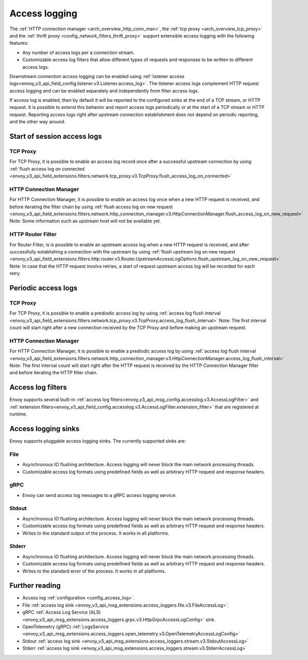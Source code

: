 .. _arch_overview_access_logs:

Access logging
==============

The :ref:`HTTP connection manager <arch_overview_http_conn_man>`, the
:ref:`tcp proxy <arch_overview_tcp_proxy>` and the
:ref:`thrift proxy <config_network_filters_thrift_proxy>`
support extensible access logging with the following features:

* Any number of access logs per a connection stream.
* Customizable access log filters that allow different types of requests and responses to be written
  to different access logs.

Downstream connection access logging can be enabled using :ref:`listener access
logs<envoy_v3_api_field_config.listener.v3.Listener.access_log>`. The listener access logs complement
HTTP request access logging and can be enabled separately and independently from
filter access logs.

If access log is enabled, then by default it will be reported to the configured sinks at the end of a TCP
stream, or HTTP request. It is possible to extend this behavior and report access logs periodically or at the
start of a TCP stream or HTTP request. Reporting access logs right after upstream connection establishment
does not depend on periodic reporting, and the other way around.

.. _arch_overview_access_log_start:

Start of session access logs
----------------------------

TCP Proxy
*********

For TCP Proxy, it is possible to enable an access log record once after a successful upstream connection by using
:ref:`flush access log on connected <envoy_v3_api_field_extensions.filters.network.tcp_proxy.v3.TcpProxy.flush_access_log_on_connected>`

HTTP Connection Manager
***********************

For HTTP Connection Manager, it is possible to enable an access log once when a new HTTP request is received, and before iterating the filter chain by using
:ref:`flush access log on new request <envoy_v3_api_field_extensions.filters.network.http_connection_manager.v3.HttpConnectionManager.flush_access_log_on_new_request>`
Note: Some information such as upstream host will not be available yet.

HTTP Router Filter
******************

For Router Filter, is is possible to enable an upstream access log when a new HTTP request is received, and after successfully establishing a connection
with the upstream by using :ref:`flush upstream log on new request <envoy_v3_api_field_extensions.filters.http.router.v3.Router.UpstreamAccessLogOptions.flush_upstream_log_on_new_request>`
Note: In case that the HTTP request involvs retries, a start of request upstream access log will be recorded for each retry.

.. _arch_overview_access_log_periodic:

Periodic access logs
--------------------

TCP Proxy
*********

For TCP Proxy, it is possible to enable a prediodic access log by using
:ref:`access log flush interval <envoy_v3_api_field_extensions.filters.network.tcp_proxy.v3.TcpProxy.access_log_flush_interval>`
Note: The first interval count will start right after a new connection received by the TCP Proxy and before making an upstream request.

HTTP Connection Manager
***********************

For HTTP Connection Manager, it is possible to enable a prediodic access log by using
:ref:`access log flush interval <envoy_v3_api_field_extensions.filters.network.http_connection_manager.v3.HttpConnectionManager.access_log_flush_interval>`
Note: The first interval count will start right after the HTTP request is received by the HTTP Connection Manager filter and before iterating the HTTP filter chain.

.. _arch_overview_access_log_filters:

Access log filters
------------------

Envoy supports several built-in
:ref:`access log filters<envoy_v3_api_msg_config.accesslog.v3.AccessLogFilter>` and
:ref:`extension filters<envoy_v3_api_field_config.accesslog.v3.AccessLogFilter.extension_filter>`
that are registered at runtime.

.. _arch_overview_access_logs_sinks:

Access logging sinks
--------------------

Envoy supports pluggable access logging sinks. The currently supported sinks are:

File
****

* Asynchronous IO flushing architecture. Access logging will never block the main network processing
  threads.
* Customizable access log formats using predefined fields as well as arbitrary HTTP request and
  response headers.

gRPC
****

* Envoy can send access log messages to a gRPC access logging service.


Stdout
*********

* Asynchronous IO flushing architecture. Access logging will never block the main network processing
  threads.
* Customizable access log formats using predefined fields as well as arbitrary HTTP request and
  response headers.
* Writes to the standard output of the process. It works in all platforms.


Stderr
********

* Asynchronous IO flushing architecture. Access logging will never block the main network processing
  threads.
* Customizable access log formats using predefined fields as well as arbitrary HTTP request and
  response headers.
* Writes to the standard error of the process. It works in all platforms.

Further reading
---------------

* Access log :ref:`configuration <config_access_log>`.
* File :ref:`access log sink <envoy_v3_api_msg_extensions.access_loggers.file.v3.FileAccessLog>`.
* gRPC :ref:`Access Log Service (ALS) <envoy_v3_api_msg_extensions.access_loggers.grpc.v3.HttpGrpcAccessLogConfig>`
  sink.
* OpenTelemetry (gRPC) :ref:`LogsService <envoy_v3_api_msg_extensions.access_loggers.open_telemetry.v3.OpenTelemetryAccessLogConfig>`
* Stdout :ref:`access log sink <envoy_v3_api_msg_extensions.access_loggers.stream.v3.StdoutAccessLog>`
* Stderr :ref:`access log sink <envoy_v3_api_msg_extensions.access_loggers.stream.v3.StderrAccessLog>`
